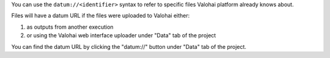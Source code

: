 You can use the ``datum://<identifier>`` syntax to refer to specific files Valohai platform already knows about.

Files will have a datum URL if the files were uploaded to Valohai either:

1) as outputs from another execution
2) or using the Valohai web interface uploader under "Data" tab of the project

You can find the datum URL by clicking the "datum://" button under "Data" tab of the project.

.. thumbnail:: /datum-url-button.jpg
   :alt: Where to find datum URL with identifier.

    You can use datum URLs to download specific files.
